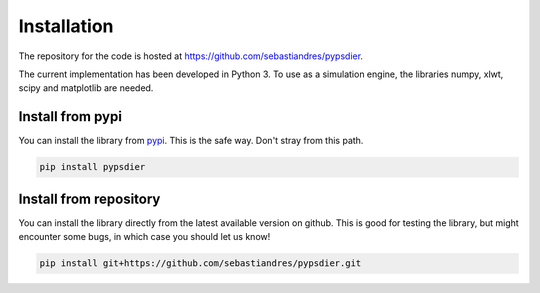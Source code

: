Installation
====================

The repository for the code is hosted at `<https://github.com/sebastiandres/pypsdier>`_.

The current implementation has been developed in Python 3. To use as a simulation engine, the libraries numpy, xlwt, scipy and matplotlib are needed. 

Install from pypi
***********************

You can install the library from `pypi <https://pypi.org/project/pypsdier/>`_. 
This is the safe way. Don't stray from this path.

.. code-block:: bash

    pip install pypsdier

Install from repository
***********************

You can install the library directly from the latest available version on github. 
This is good for testing the library, but might encounter some bugs, in which case you should let us know!

.. code-block:: bash

    pip install git+https://github.com/sebastiandres/pypsdier.git
